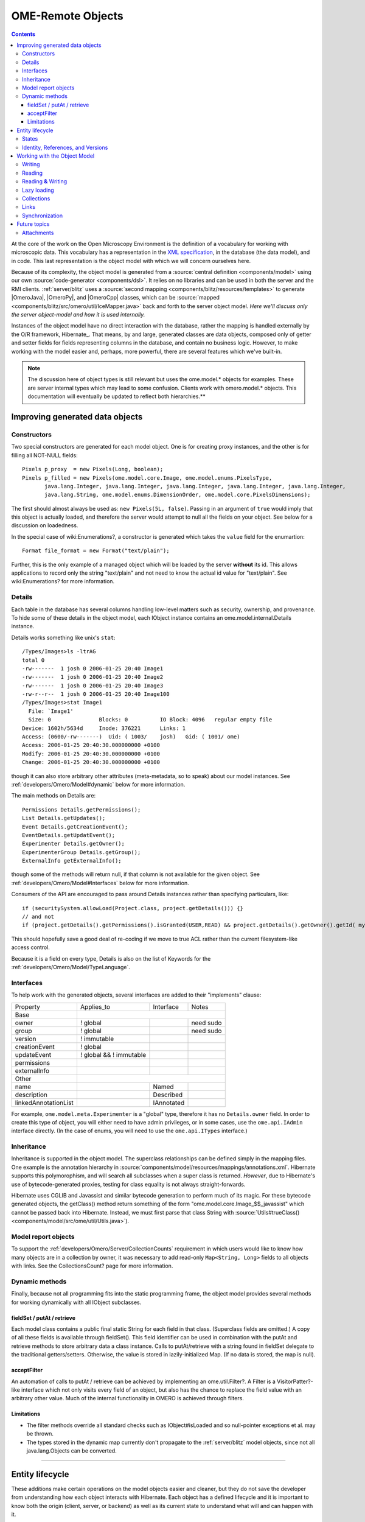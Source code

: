 .. _developers/Omero/Model:

OME-Remote Objects
==================

.. contents::

At the core of the work on the Open Microscopy Environment is the
definition of a vocabulary for working with microscopic data. This
vocabulary has a representation in the `XML
specification <http://www.openmicroscopy.org/site/support/file-formats>`_,
in the database (the data model), and in code. This last representation
is the object model with which we will concern ourselves here.

Because of its complexity, the object model is generated from a :source:`central
definition <components/model>` using our own
:source:`code-generator <components/dsl>`. It relies on no
libraries and can be used in both the server and the RMI clients.
:ref:`server/blitz` uses a :source:`second
mapping <components/blitz/resources/templates>` to
generate |OmeroJava|, |OmeroPy|, and |OmeroCpp| classes, which can be
:source:`mapped <components/blitz/src/omero/util/IceMapper.java>`
back and forth to the server object model. *Here we'll discuss only the
server object-model and how it is used internally.*

Instances of the object model have no direct interaction with the
database, rather the mapping is handled externally by the O/R framework,
Hibernate_. That means, by and large,
generated classes are data objects, composed only of getter and setter
fields for fields representing columns in the database, and contain no
business logic. However, to make working with the model easier and,
perhaps, more powerful, there are several features which we've built-in.

.. note::

    The discussion here of object types is still relevant but uses
    the ome.model.\* objects for examples. These are server internal types
    which may lead to some confusion. Clients work with omero.model.\*
    objects. This documentation will eventually be updated to reflect both
    hierarchies.**


Improving generated data objects
--------------------------------

Constructors
~~~~~~~~~~~~

Two special constructors are generated for each model object. One is for
creating proxy instances, and the other is for filling all NOT-NULL
fields:

::

        Pixels p_proxy  = new Pixels(Long, boolean);
        Pixels p_filled = new Pixels(ome.model.core.Image, ome.model.enums.PixelsType, 
               java.lang.Integer, java.lang.Integer, java.lang.Integer, java.lang.Integer, java.lang.Integer, 
               java.lang.String, ome.model.enums.DimensionOrder, ome.model.core.PixelsDimensions);

The first should almost always be used as: ``new Pixels(5L, false)``.
Passing in an argument of ``true`` would imply that this object is
actually loaded, and therefore the server would attempt to null all the
fields on your object. See below for a discussion on loadedness.

In the special case of wiki:Enumerations?, a constructor is generated
which takes the ``value`` field for the enumartion:

::

       Format file_format = new Format("text/plain");

Further, this is the only example of a managed object which will be
loaded by the server **without** its id. This allows applications to
record only the string "text/plain" and not need to know the actual id
value for "text/plain". See wiki:Enumerations? for more information.

Details
~~~~~~~

Each table in the database has several columns handling low-level
matters such as security, ownership, and provenance. To hide some of
these details in the object model, each IObject instance contains an
ome.model.internal.Details instance.

Details works something like unix's ``stat``:

::

    /Types/Images>ls -ltrAG
    total 0
    -rw-------  1 josh 0 2006-01-25 20:40 Image1
    -rw-------  1 josh 0 2006-01-25 20:40 Image2
    -rw-------  1 josh 0 2006-01-25 20:40 Image3
    -rw-r--r--  1 josh 0 2006-01-25 20:40 Image100
    /Types/Images>stat Image1
      File: `Image1'
      Size: 0               Blocks: 0          IO Block: 4096   regular empty file
    Device: 1602h/5634d     Inode: 376221      Links: 1
    Access: (0600/-rw-------)  Uid: ( 1003/    josh)   Gid: ( 1001/ ome)
    Access: 2006-01-25 20:40:30.000000000 +0100
    Modify: 2006-01-25 20:40:30.000000000 +0100
    Change: 2006-01-25 20:40:30.000000000 +0100

though it can also store arbitrary other attributes (meta-metadata, so
to speak) about our model instances. See :ref:`developers/Omero/Model#dynamic` below for more information.

The main methods on Details are:

::

        Permissions Details.getPermissions();
        List Details.getUpdates();
        Event Details.getCreationEvent();
        EventDetails.getUpdatEvent();
        Experimenter Details.getOwner();
        ExperimenterGroup Details.getGroup();
        ExternalInfo getExternalInfo();

though some of the methods will return null, if that column is not
available for the given object. See :ref:`developers/Omero/Model#Interfaces` below for more
information.

Consumers of the API are encouraged to pass around Details instances
rather than specifying particulars, like:

::

      if (securitySystem.allowLoad(Project.class, project.getDetails())) {}
      // and not
      if (project.getDetails().getPermissions().isGranted(USER,READ) && project.getDetails().getOwner().getId( myId )) {...}

This should hopefully save a good deal of re-coding if we move to true
ACL rather than the current filesystem-like access control.

Because it is a field on every type, Details is also on the list of
Keywords for the :ref:`developers/Omero/Model/TypeLanguage`.

.. _developers/Omero/Model#Interfaces:

Interfaces
~~~~~~~~~~

To help work with the generated objects, several interfaces are added to
their "implements" clause:

+------------------------+---------------------------+--------------+-------------+
| Property               | Applies\_to               | Interface    | Notes       |
+------------------------+---------------------------+--------------+-------------+
| Base                   |                                                        |
+------------------------+---------------------------+--------------+-------------+
| owner                  | ! global                  |              | need sudo   |
+------------------------+---------------------------+--------------+-------------+
| group                  | ! global                  |              | need sudo   |
+------------------------+---------------------------+--------------+-------------+
| version                | ! immutable               |              |             |
+------------------------+---------------------------+--------------+-------------+
| creationEvent          | ! global                  |              |             |
+------------------------+---------------------------+--------------+-------------+
| updateEvent            | ! global && ! immutable   |              |             |
+------------------------+---------------------------+--------------+-------------+
| permissions            |                           |              |             |
+------------------------+---------------------------+--------------+-------------+
| externalInfo           |                           |              |             |
+------------------------+---------------------------+--------------+-------------+
| Other                  |                                                        |
+------------------------+---------------------------+--------------+-------------+
| name                   |                           | Named        |             |
+------------------------+---------------------------+--------------+-------------+
| description            |                           | Described    |             |
+------------------------+---------------------------+--------------+-------------+
| linkedAnnotationList   |                           | IAnnotated   |             |
+------------------------+---------------------------+--------------+-------------+

For example, ``ome.model.meta.Experimenter`` is a "global" type,
therefore it has no ``Details.owner`` field. In order to create this
type of object, you will either need to have admin privileges, or in
some cases, use the ``ome.api.IAdmin`` interface directly. (In the case
of enums, you will need to use the ``ome.api.ITypes`` interface.)

.. _developers/Omero/Model#Inheritance:

Inheritance
~~~~~~~~~~~

Inheritance is supported in the object model. The superclass
relationships can be defined simply in the mapping files. One example is
the annotation hierarchy in
:source:`components/model/resources/mappings/annotations.xml`.
Hibernate supports this polymorophism, and will search all subclasses
when a super class is returned. *However*, due to Hibernate's use of
bytecode-generated proxies, testing for class equality is not always
straight-forwards.

Hibernate uses CGLIB and Javassist and similar bytecode generation to
perform much of its magic. For these bytecode generated objects, the
getClass() method return something of the form
"ome.model.core.Image\_$$\_javassist" which cannot be passed back into
Hibernate. Instead, we must first parse that class String with
:source:`Utils#trueClass() <components/model/src/ome/util/Utils.java>`).

Model report objects
~~~~~~~~~~~~~~~~~~~~

To support the :ref:`developers/Omero/Server/CollectionCounts`
requirement in which users would like to know how many objects are in a
collection by owner, it was necessary to add read-only
``Map<String, Long>`` fields to all objects with links. See the
CollectionsCount? page for more information.

.. _developers/Omero/Model#dynamic:

Dynamic methods
~~~~~~~~~~~~~~~

Finally, because not all programming fits into the static programming
frame, the object model provides several methods for working dynamically
with all IObject subclasses.

fieldSet / putAt / retrieve
^^^^^^^^^^^^^^^^^^^^^^^^^^^

Each model class contains a public final static String for each field in
that class. (Superclass fields are omitted.) A copy of all these fields
is available through fieldSet(). This field identifier can be used in
combination with the putAt and retrieve methods to store arbitrary data
a class instance. Calls to putAt/retrieve with a string found in
fieldSet delegate to the traditional getters/setters. Otherwise, the
value is stored in lazily-initialized Map. (If no data is stored, the
map is null).

acceptFilter
^^^^^^^^^^^^

An automation of calls to putAt / retrieve can be achieved by
implementing an ome.util.Filter?. A Filter is a VisitorPatter?-like
interface which not only visits every field of an object, but also has
the chance to replace the field value with an arbitrary other value.
Much of the internal functionality in OMERO is achieved through filters.

Limitations
^^^^^^^^^^^

-  The filter methods override all standard checks such as
   IObject#isLoaded and so null-pointer exceptions et al. may be thrown.
-  The types stored in the dynamic map currently don't propagate to the
   :ref:`server/blitz` model objects, since not all
   java.lang.Objects can be converted.

--------------

Entity lifecycle
----------------

These additions make certain operations on the model objects easier and
cleaner, but they do not save the developer from understanding how each
object interacts with Hibernate. Each object has a defined lifecycle and
it is important to know both the origin (client, server, or backend) as
well as its current state to understand what will and can happen with
it.

States
~~~~~~

Each instance can be found in one of several states. Quickly, they are:

**transient**
    the entity has been created ("new Image()") and not yet shown to the
    backend
**persistent**
    the entity has been stored in the DB and has a non-null id
    (IObject.getId()). Here Hibernate differentiates between detached,
    managed, and deleted entities. Detached entities don't take part in
    lazy-loading or dirty detection like managed entities do. They can,
    however, be re-attached (made "managed"). Deleted entities cannot
    take part in most of the ORM activities, and exceptions will be
    thrown if they are encountered.
**unloaded** (a reference, or proxy)
    to solve the common problem of lazy loading exceptions found in many
    Hibernate applications, we've introduced the concept of unloaded
    proxy objects which are objects with all fields nulled other than
    the id. Attempts to get or set any other property will result in an
    exception. The backend detects these proxies and restores their
    value before operating on the graph. (There are two related states
    for collections -- null which is completely unloaded and filtered in
    which certain items have been removed. More on this below.)

`|image1| </ome/attachment/wiki/ObjectModel/ObjectStates.png>`_

Identity, References, and Versions
~~~~~~~~~~~~~~~~~~~~~~~~~~~~~~~~~~

Critical for understanding these states is understanding the concepts of
identity and versioning as it relates to ORM. Every object has an id
field that if created by the backend will not be null. (However, every
table does not have a primary key field -- subclasses contain a foreign
key link to their superclass). Therefore all objects without an id are
assumed to be non-persistent (i.e. transient).

Though the id cannot be the sole decider of equality (there are issues
with the Java definition of equals() and hashCode(). See the discussion
at :ref:`developers/Omero/Model/TypeLanguage#ToBeDone`), 
we often perform lookups based on
the class and id of an instance. Here again caution must also be taken
to not unintentionally use a possibly bytecode-generated subclass. See
the discussion under :ref:`developers/Omero/Model#Inheritance`
above.

Class/id-based lookup is in fact so useful that it is possible to take
an model object and call obj.unload() to have a "reference" --
essentially a placeholder for a model object that contains only an id.
Calls to any accessors other than get/setId will throw an exception. An
object can be tested for loadedness with obj.isLoaded().

A client can use unloaded instances to inform the backend that a certain
information is not available and should be filled in server-side. For
example, a user can do the following:

::

      Project p = new Project();
      Dataset d = new Dataset( new Long(1), false); // this means create an already unloaded instance
      p.linkDataset(d);
      iUpdate.saveObject(p);

The server, in turn, also uses references to replace backend proxies
that would otherwise through ``LazyIniitalizationExceptions`` on
serialization. Clients, therefore, must code with the expectation that
the leaves in an object graph may be unloaded. Extending a query with
"outer join fetch" will cause these objects to be loaded as well. For
example:

::

       select p from Project p left outer join fetch p.datasetLinks as links left outer join fetch links.child as dataset"

but eventually in the complex OME metadata graph, it is certain that
something will remain unloaded.

Versions are the last piece to understanding object identity. Two
entities with the same id should not be considered equal if they have
differening versions. On each write operation, the version of an entity
is incremented. This allows us to perform optimistic locking so that two
users don't simultaneously edit the same object. That works so:

#. User A and User B retrieve Object X id=1, version=0.
#. User A edits Object X and saves it. Version is incremented to 1.
#. User B edits Object X and tries to save it. The SQL generated is:
   UPDATE table SET value = newvalue WHERE id = 1 and version = 0; which
   upates no rows.
#. The fact that no rows were altered is seen by the backend and an
   OptimisticLockException? is thrown.

Identity and versioning make working with the object model difficult
sometimes, but guarantee that our data is never corrupted. (Note: as of
`milestone:3.0-Beta3 <http://trac.openmicroscopy.org.uk/ome/milestone/3.0-Beta3>`_, there is one
exception to this discussed below under
:ref:`developers/Omero/Model#Links`. See that section or
:ticket:`1001` for more information.)

--------------

Working with the Object Model
-----------------------------

With these states in mind, it is possible to start looking at how to
actually use model objects. From the point of view of the server,
everything is either an assertion of an object graph (a "write") or a
request for an object graph (a "read"), whether they are coming from an
RMI client, an :ref:`server/blitz` client, or even
being generated internally.

Writing
~~~~~~~

Creating new objects is as simple as instantiating objects and linking
them together. If all NOT-NULL fields are not filled, then a
``ValidationException`` will be thrown by the server:

::

       IUpdate update = new ServiceFactory().getUpdateService();
       Image i = new Image();
       try {
            update.saveObject(i);
       catch (ValidationException ve) {
            // not ok.
       }
       i.setName("image");
       return update.saveAndReturnObject(i); // ok.

Otherwise, the returned value will be the Image with its id field
filled. This works on arbitrarily complex graphs of objects:

::

       Image i = new Image("image-name"); // This constructor exists because "name" is the only required field.
       Dataset d = new Dataset("dataset-name");
       TagAnnotation tag = new TagAnnotation();
       tag.setTextValue("some-tag");
       i.linkDataset(d);
       i.linkAnnotation(tag);
       update.saveAndReturnObject(i);   

Reading
~~~~~~~

Reading is a similarly straight-forward operation. From a simple id
based lookup, ``iQuery.get(Experimenter.class, 1L)`` to a search for an
arbitrarily complex graph:

::

       Image i = iQuery.findByQuery("select i from Image i "+
             "join fetch i.datasetLinks as dlinks "+
             "join fetch i.annotationLinks as alinks "+
             "join fetch i.details.owner as owner "+
             "join fetch owner.details.creationEvent "+
             "where i.id = :id", new Parameters().addId(1L));

In the return graph, you are guaranteed that any two instances of the
same class with the same id are the same object. For example:

::

       Image i = ...; // From query
       Dataset d = i.linkedDatasetList().get(0);
       Image i2 = d.linkedImageList().get(0);
       if (i.getId().equals(i2.getId()) {
         assert i == i2 : "Instances must be referentially equal";
       }

Reading **&** Writing
~~~~~~~~~~~~~~~~~~~~~

Complications arise when one tries to mix objects from different read
operations because of the difference in equality. In all but the most
straight-forward applications, references to IObject instances from
different return graphs will start to intermingle. For example, when a
user logins in, you might query for all Projects belonging to the user:

::

      List<Project> projects = iQuery.findAllByQuery("select p from Project p where p.details.owner.omeName = someUser", null);
      Project p = projects.get(0);
      Long id = p.getId();

Later you might query for Datasets, and be returned some of the same
Projects again within the same graph. You've now possibly got two
versions of the Project with a given id within your application. And if
one of those Projects has a new Dataset reference, then Hibernate would
not know whether the object should be removed or not.

::

       Project oldProject = ...; // Acquired from first query
       // Do some other work
       Dataset dataset = iQuery.findByQuery("select d from Dataset d "+
               "join fetch d.projectsLinks links "+
               "join fetch links.parent "+
               "where d.id = :id", new Parameters().addId(5L));
       Project newProject = dataset.linkedProjectList().get(0);
       assert newProject.getId().equals(oldProject.getId()) : "same object";
       assert newProject.sizeOfDatasetLinks() == oldProject.sizeOfDatasetLinks() :
              "if this is false, then saving oldProject is a problem";

Without optimistic locks, return oldProject, trying to save oldProject
would cause whatever Datasets were missing from it to be removed from
newProject as well. Instead, an ``OptimisticLockExceptions`` is thrown
if a user tries to change an older reference to an entity. Similar
problems also arise in multi-user settings, when 2 users try to access
the same object, but it is not purely due to multi-users or even
multi-threads, but simply to stale state. (Note: as of
`milestone:3.0-Beta3 <http://trac.openmicroscopy.org.uk/ome/milestone/3.0-Beta3>`_, there is an issue in
the multi-user setting in which a ``SecurityViolation`` is thrown
instead of an ``OptimisticLockException``. See
:ticket:`1001` for more information).

Various techniques can help to manage these duplications are:

-  Copy all data to your own model.
-  Return unloaded objects wherever possible.
-  Be very careful about the operations you commit and about the order
   they take place in.
-  Use a ClientSession?

Lazy loading
~~~~~~~~~~~~

An issue related to identity is lazy loading. When an object graph is
requested, Hibernate only loads the objects which are directly
requested. All others are replaced with proxy objects. Within the
Hibernate session, these objects are "active", and if accessed, they
will be automatically loaded. This is taken care of by the first-level
cache, and is also the reason that referential equality is guaranteed
within the Hibernate session. Outside of the session, however, the
proxies can no longer be loaded and so they cannot be serialized to the
client.

Instead, as the return value passes through OMERO's AOP layer, they get
disconnected. Single-valued fields are replaced by an unloaded version:

::

      OriginalFile ofile = ...; // Object to test
      if ( ! Hibernate.isInitialized( ofile.getFormat() ) {
        ofile.setFormat( new Format( ofile.getFormat().getId(), false) );
      }

Multi-valued fields, or collections, are simply nulled. In this case,
the sizeOf method will return a value less than zero:

::

       Dataset d = ...; // Dataset obtained from a query. Didn't request Projects
       assert d.sizeOfProjects() < 0 : "Projects should not be loaded";

This is why it is necessary to specify all "join fetch" clauses for
instances which are required on the client-side. See
:source:`ProxyCleanupFilter <components/server/src/ome/tools/hibernate/ProxyCleanupFilter.java>`
for the implementation.

Collections
~~~~~~~~~~~

More than just the nulling during serialization, collections pose
several interesting problems.

For example, a collection may filtered on retrieval:

::

       Dataset d = iQuery.findByQuery("select d from Dataset d "+
               "join fetch d.projectLinks links "+
               "where links.parent.id > 2000", null);

Some ``ProjectDatasetLink`` instances have been filtered from the
projectLinks collection. If the client decides to save this collection
back, there's no way to know that it is incomplete, and Hibernate will
remove the missing Projects from the Dataset. It is the developer's
responsibility to know what state a collection is in. In the case of
links, discussed below, one solution is to use the link objects
directly, even if they are largely hidden with the API, but the problem
remains for 1-N collections.

.. _developers/Omero/Model#Links:

Links
~~~~~

Links, a special form of which, collection model the many-to-many
relationship between two other objects. A Project can contain any number
of Datasets, and a Dataset can be in any number of Projects. This is
achieved by ``ProjectDatasetLinks``, which have a Project "parent" and a
Dataset "child". (The parent/child terms are somewhat arbitrary but are
intended to fit roughly with the users' expectations for those types.)

It is possible to both add and remove a link directly:

::

        ProjectDatasetLink link = new ProjectDatasetLink();
        link.setParent( someProject );
        link.setChild(  someDataset );
        link = update.saveAndReturnObject( link );

        // someDataset is now included in someProject

        update.deleteObject(link);
        // or update.deleteObject(new ProjectDatasetLink(link.getId(), false)); // a proxy

        // Now they the Dataset is not included,
        // __unless__ there was already another link.
        

However, it is also possible to have the links managed for you:

::

        someProject.linkDataset( someDataset ); // This creates the link
        update.saveObject( someProject ); // Notices added link, and saves it

        someProject.unlinkDataset( someDataset );
        update.saveObject( someProject ); // Notices removal, and deletes it

The difficulty with this approach is that ``unlinkDataset()`` will fail
if the someDataset which you are trying to remove is not referentially
equal. That is:

::

        someProject.linkDataset( someDataset );
        updatedProject = update.saveAndReturnObject( someProject );

        updatedProject.unlinkDataset( someDataset );
        update.saveObject( updateProject ); // will no __nothing__ !

does not work since someDataset is not included in updatedProject, but
rather updatedDataset with the same id is. Therefore, it would be
necessary to do something along the following lines:

::

        updatedProject = ...; // As before
        for (Dataset updatedDataset : updatedProject.linkedDatasetList() ) {
            if (updatedDataset.getId().equals( someDataset.getId() )) {
                updatedProject.unlinkDataset( updatedDataset );
            }
        }

The unlink method in this case, removes the link from both the
Project.datasetLinks collection as well as from the Dataset.projectLinks
collection. Hibernate notices that both collections are in agreement,
and deletes the ProjectDatasetLink?. (This is achieved via the
"delete-orphan" annotation in Hibernate). If only one side of the
collection has had its link removed, an exception will be thrown.

Synchronization
~~~~~~~~~~~~~~~

Another important point is that the model objects are in no way
synchronized. All synchronization must occur within application code.

--------------

Future topics
-------------

-  Validation: Since the accessor methods themselves are largely
   logic-less, the work of validating the objects has been offset to
   validation objects and the Hibernate system. For each given object, a
   validation method can be specified which will check instance fields.
   (TODO: the null-policy should be configurable based on whether or not
   the object is currently in a session) Validation is intended to
   verify the specification constraints which can not (easily and/or
   quickly) be verified by the database. See
   `wiki:proposals/Validation </ome/wiki/proposals/Validation>`_
-  Versioning/Locking?
-  ObjectFactory? for wrapping model objects from :ref:`server/blitz`
-  Links to external models
-  Client cache
-  Document collection methods
-  Add info on the ILink interface to the section above.
-  In addition to the extended functionality of the new object model,
   there are some changes to the actual structure, the specification,
   that are needed.

   -  image\_id ==> pixel\_id where appropriate
   -  plane\_info
   -  ACL (getting ownership in each table not MEX)
   -  one table ; one class
   -  cleaning up container relationships (project, category, screen,
      etc.)
   -  replace ST definition ("ST is immutable") with locking meechanism
   -  possibly versioning


Attachments
~~~~~~~~~~~

-  `ObjectStates.png </ome/attachment/wiki/ObjectModel/ObjectStates.png>`_
   `|Download| </ome/raw-attachment/wiki/ObjectModel/ObjectStates.png>`_
   (71.8 KB) - added by *jmoore* `4
   years </ome/timeline?from=2008-06-05T08%3A57%3A17%2B01%3A00&precision=second>`_
   ago.
